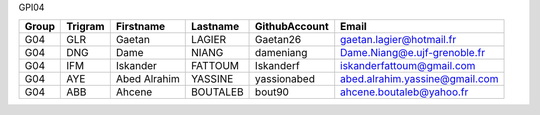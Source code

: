 GPI04

===== ======= ====================== ======================= ===================== =====================================
Group Trigram       Firstname              Lastname              GithubAccount                    Email
===== ======= ====================== ======================= ===================== =====================================
G04   GLR     Gaetan                 LAGIER                  Gaetan26              gaetan.lagier@hotmail.fr
G04   DNG     Dame                   NIANG                   dameniang             Dame.Niang@e.ujf-grenoble.fr
G04   IFM     Iskander               FATTOUM                 Iskanderf             iskanderfattoum@gmail.com 
G04   AYE     Abed Alrahim           YASSINE                 yassionabed           abed.alrahim.yassine@gmail.com
G04   ABB     Ahcene                 BOUTALEB                bout90                ahcene.boutaleb@yahoo.fr
===== ======= ====================== ======================= ===================== =====================================

